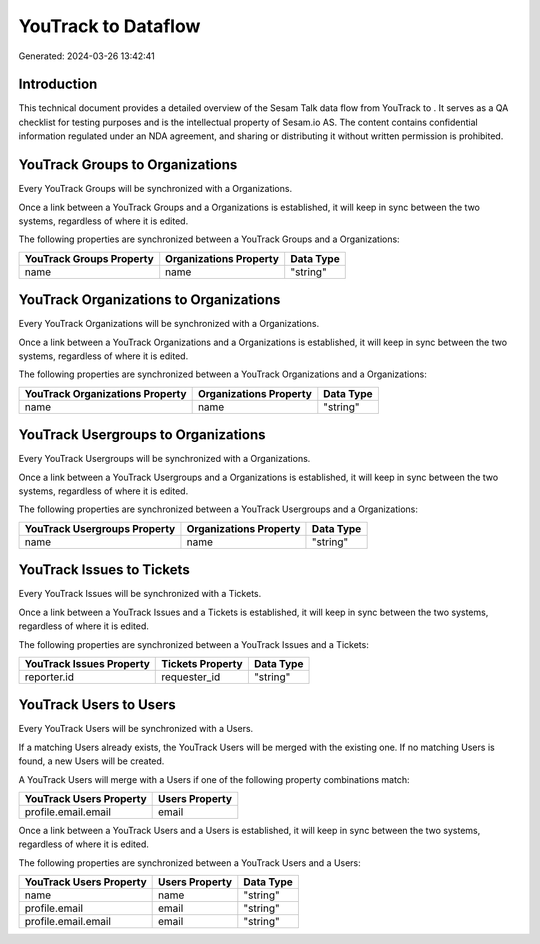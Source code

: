 =====================
YouTrack to  Dataflow
=====================

Generated: 2024-03-26 13:42:41

Introduction
------------

This technical document provides a detailed overview of the Sesam Talk data flow from YouTrack to . It serves as a QA checklist for testing purposes and is the intellectual property of Sesam.io AS. The content contains confidential information regulated under an NDA agreement, and sharing or distributing it without written permission is prohibited.

YouTrack Groups to  Organizations
---------------------------------
Every YouTrack Groups will be synchronized with a  Organizations.

Once a link between a YouTrack Groups and a  Organizations is established, it will keep in sync between the two systems, regardless of where it is edited.

The following properties are synchronized between a YouTrack Groups and a  Organizations:

.. list-table::
   :header-rows: 1

   * - YouTrack Groups Property
     -  Organizations Property
     -  Data Type
   * - name
     - name
     - "string"


YouTrack Organizations to  Organizations
----------------------------------------
Every YouTrack Organizations will be synchronized with a  Organizations.

Once a link between a YouTrack Organizations and a  Organizations is established, it will keep in sync between the two systems, regardless of where it is edited.

The following properties are synchronized between a YouTrack Organizations and a  Organizations:

.. list-table::
   :header-rows: 1

   * - YouTrack Organizations Property
     -  Organizations Property
     -  Data Type
   * - name
     - name
     - "string"


YouTrack Usergroups to  Organizations
-------------------------------------
Every YouTrack Usergroups will be synchronized with a  Organizations.

Once a link between a YouTrack Usergroups and a  Organizations is established, it will keep in sync between the two systems, regardless of where it is edited.

The following properties are synchronized between a YouTrack Usergroups and a  Organizations:

.. list-table::
   :header-rows: 1

   * - YouTrack Usergroups Property
     -  Organizations Property
     -  Data Type
   * - name
     - name
     - "string"


YouTrack Issues to  Tickets
---------------------------
Every YouTrack Issues will be synchronized with a  Tickets.

Once a link between a YouTrack Issues and a  Tickets is established, it will keep in sync between the two systems, regardless of where it is edited.

The following properties are synchronized between a YouTrack Issues and a  Tickets:

.. list-table::
   :header-rows: 1

   * - YouTrack Issues Property
     -  Tickets Property
     -  Data Type
   * - reporter.id
     - requester_id
     - "string"


YouTrack Users to  Users
------------------------
Every YouTrack Users will be synchronized with a  Users.

If a matching  Users already exists, the YouTrack Users will be merged with the existing one.
If no matching  Users is found, a new  Users will be created.

A YouTrack Users will merge with a  Users if one of the following property combinations match:

.. list-table::
   :header-rows: 1

   * - YouTrack Users Property
     -  Users Property
   * - profile.email.email
     - email

Once a link between a YouTrack Users and a  Users is established, it will keep in sync between the two systems, regardless of where it is edited.

The following properties are synchronized between a YouTrack Users and a  Users:

.. list-table::
   :header-rows: 1

   * - YouTrack Users Property
     -  Users Property
     -  Data Type
   * - name
     - name
     - "string"
   * - profile.email
     - email
     - "string"
   * - profile.email.email
     - email
     - "string"

